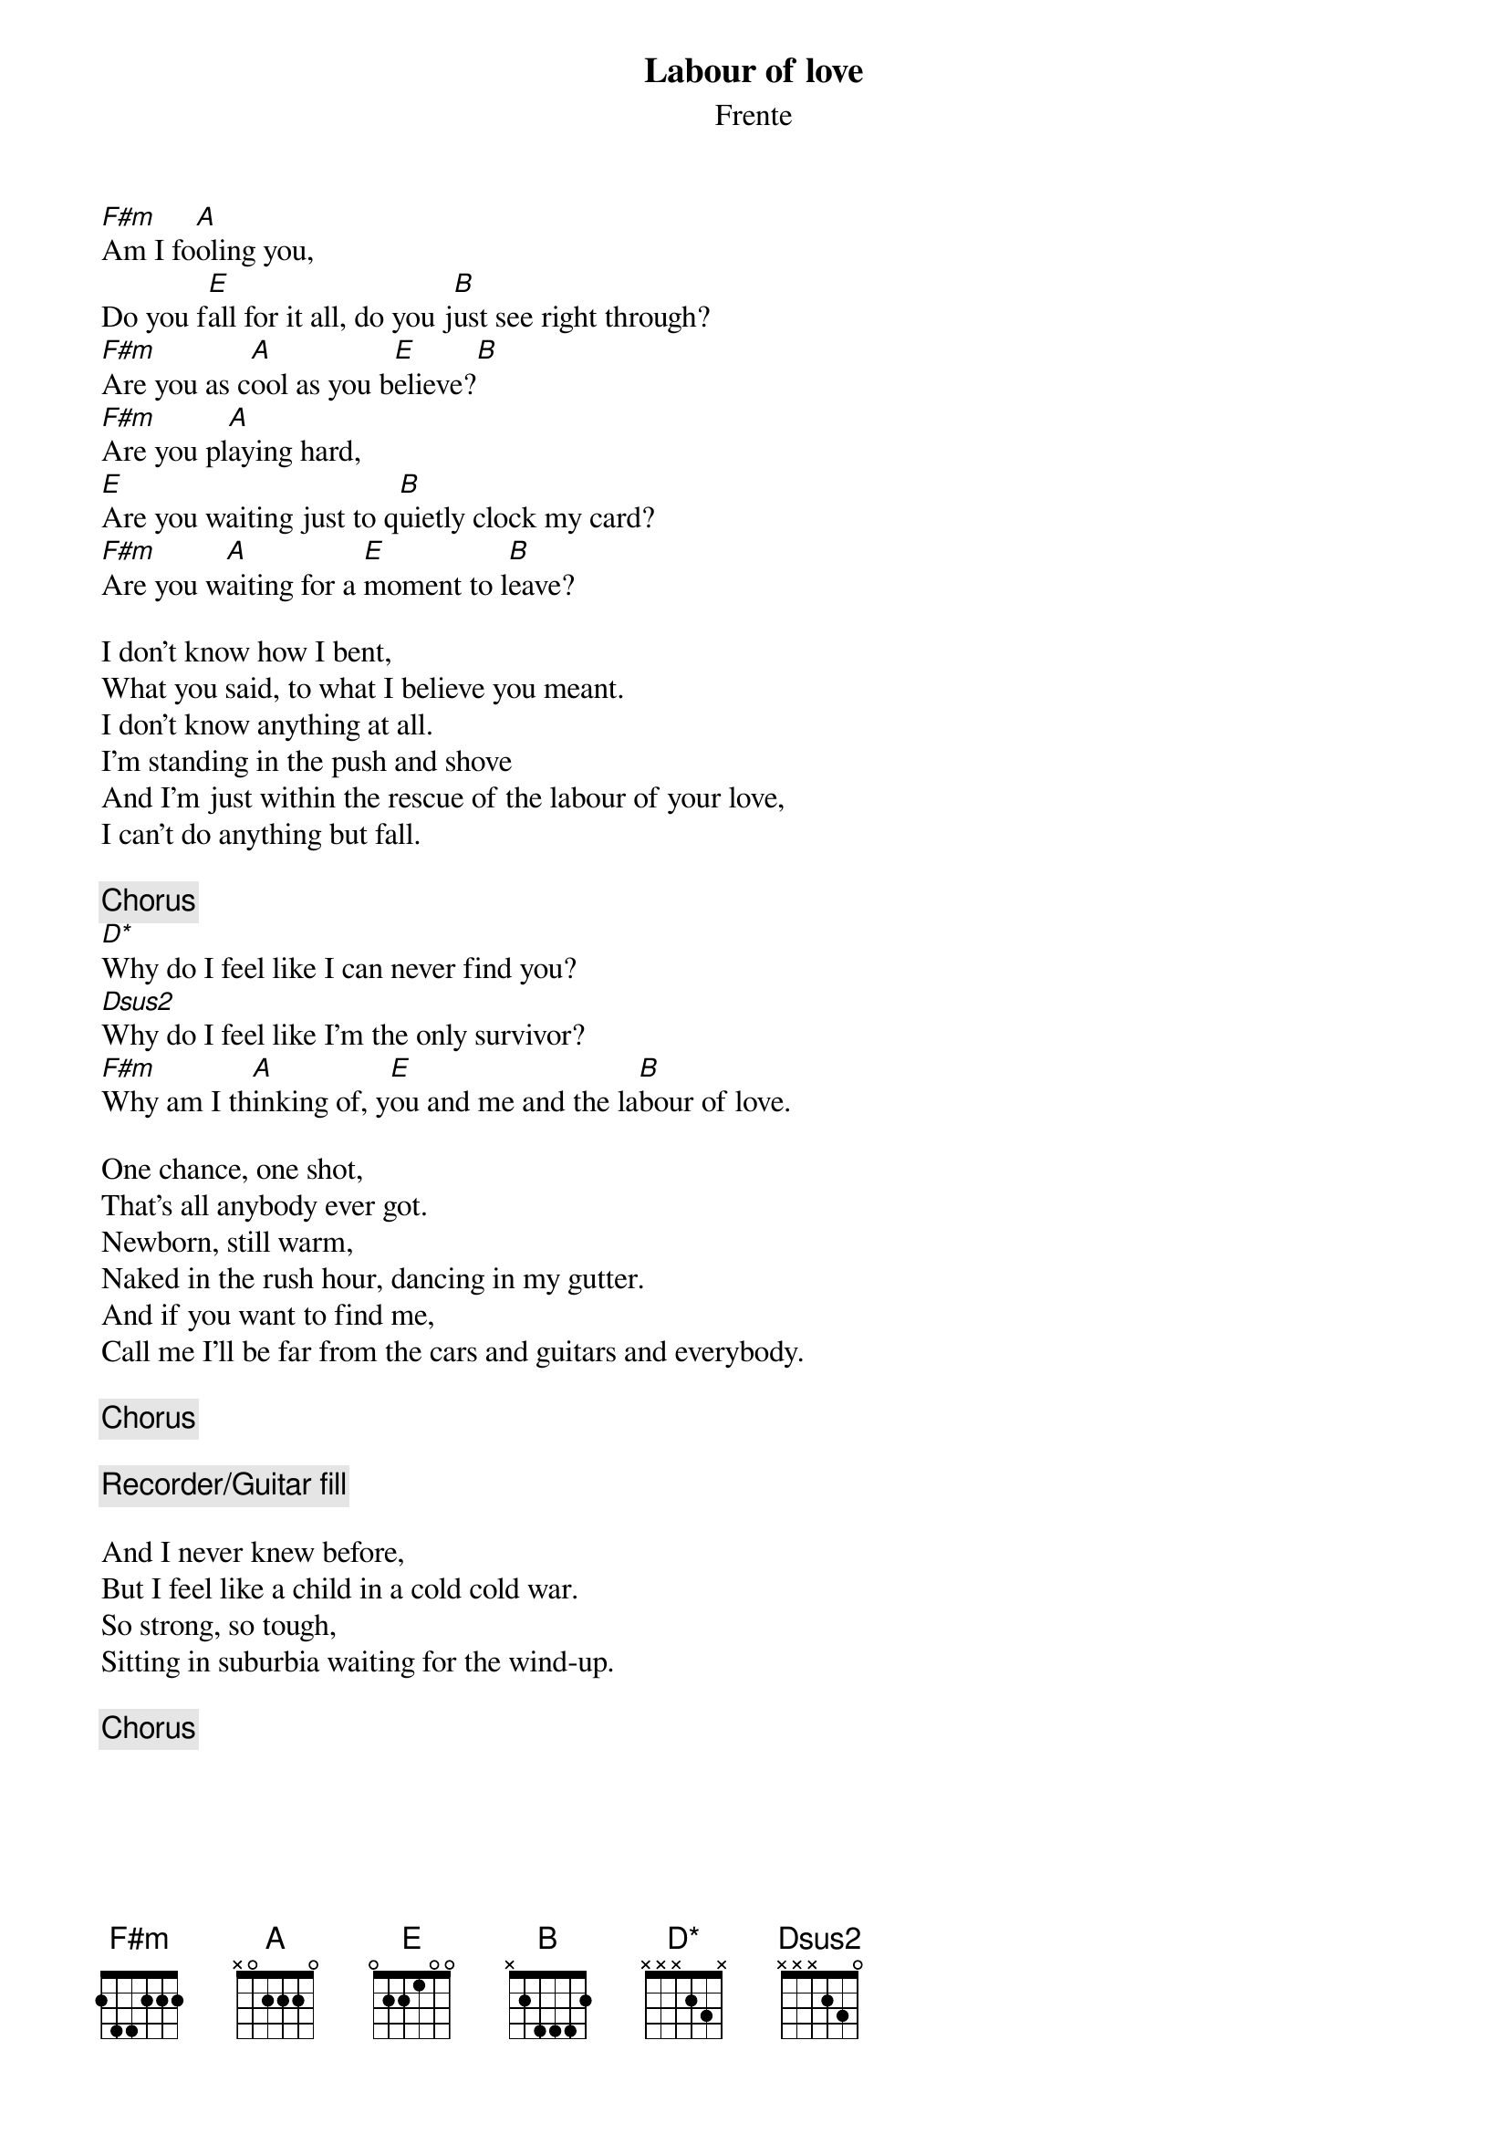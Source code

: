 # From: amiet@ssmd.mrl.dsto.gov.au (Andrew Amiet)
{t:Labour of love}
{st:Frente}
{define D* base-fret 1 frets x x x 2 3 x}
{define Dsus2 base-fret 1 frets x x x 2 3 0}

[F#m]Am I fo[A]oling you,
Do you f[E]all for it all, do you j[B]ust see right through?
[F#m]Are you as c[A]ool as you b[E]elieve?[B]
[F#m]Are you pl[A]aying hard,
[E]Are you waiting just to q[B]uietly clock my card?
[F#m]Are you w[A]aiting for a [E]moment to l[B]eave?

I don't know how I bent,
What you said, to what I believe you meant.
I don't know anything at all.
I'm standing in the push and shove
And I'm just within the rescue of the labour of your love,
I can't do anything but fall.

{c:Chorus}
[D*]Why do I feel like I can never find you?
[Dsus2]Why do I feel like I'm the only survivor?
[F#m]Why am I th[A]inking of, y[E]ou and me and the la[B]bour of love.

One chance, one shot,
That's all anybody ever got.
Newborn, still warm,
Naked in the rush hour, dancing in my gutter.
And if you want to find me,
Call me I'll be far from the cars and guitars and everybody.

{c:Chorus}

{c:Recorder/Guitar fill}

And I never knew before,
But I feel like a child in a cold cold war.
So strong, so tough,
Sitting in suburbia waiting for the wind-up.

{c:Chorus}
{npp}
{sot}
{c:Recorder/Guitar fill}

E|---4--2-0---------|4--2-0--4-2--0-0-2----2----420--0-2--5--7-|   
B|-2--------2--2--2-|------------------------------------------|   
G|------------------|------------------------------------------|   
D|------------------|------------------------------------------|   
A|------------------|------------------------------------------|   
E|------------------|------------------------------------------|

E|-8>9-12-9--5-7--5---------|7-5----5-------------------------5--7-|   
B|------------------5--7-5--|-----7----7----5---5---5---5--7-------|  
G|--------------------------|------------6------------6------------|   
D|--------------------------|--------------------------------------|
A|--------------------------|--------------------------------------|   
E|--------------------------|--------------------------------------|

E|-8>9-12-9--5-7--5---------|7-5----5-------------------------5--7-|   
B|------------------5--7-5--|-----7----7----5---5---5---5--7-------|  
G|--------------------------|------------6------------6------------|   
D|--------------------------|--------------------------------------|
A|--------------------------|--------------------------------------|   
E|--------------------------|--------------------------------------|

                                   (12 if you can't get 20)
E|-8>9-0-0-1-2--------420-0-0-7-7-7-20--|
B|--------------------------------------|
G|--------------------------------------|
D|--------------------------------------|
A|--------------------------------------|
E|--------------------------------------|
{eot}
